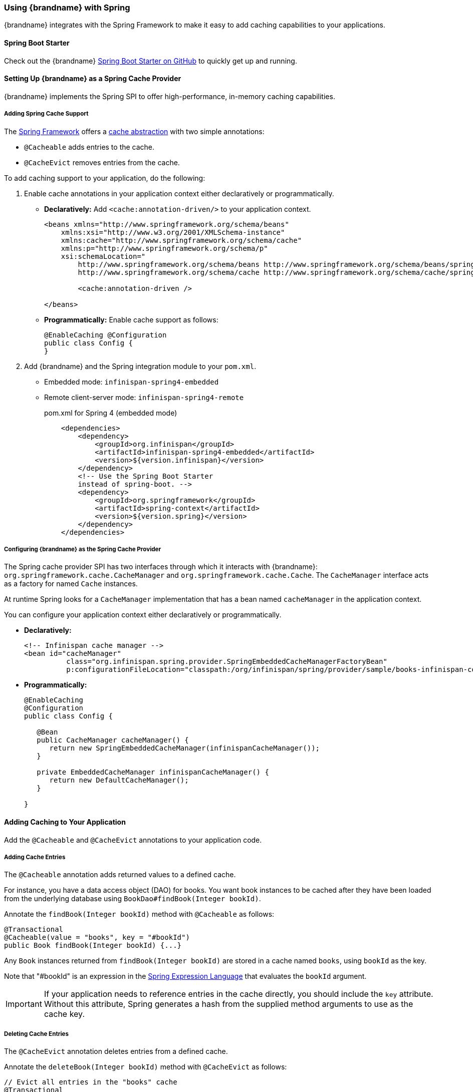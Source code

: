 [[spring_integration]]
=== Using {brandname} with Spring
{brandname} integrates with the Spring Framework to make it easy to add caching capabilities to your applications.

[[spring_boot_starter]]
==== Spring Boot Starter
Check out the {brandname} link:https://github.com/infinispan/infinispan-spring-boot[Spring Boot Starter on GitHub] to quickly get up and running.

[[spring_cache_provider]]
==== Setting Up {brandname} as a Spring Cache Provider
{brandname} implements the Spring SPI to offer high-performance, in-memory caching capabilities.

[[spring_add_support]]
===== Adding Spring Cache Support
The link:http://spring.io/[Spring Framework] offers a link:http://docs.spring.io/spring-framework/docs/4.1.1.RELEASE/spring-framework-reference/html/cache.html[cache abstraction] with two simple annotations:

* `@Cacheable` adds entries to the cache.
* `@CacheEvict` removes entries from the cache.

To add caching support to your application, do the following:

. Enable cache annotations in your application context either declaratively or programmatically.
+
* *Declaratively:* Add `<cache:annotation-driven/>` to your application context.
+
[source,xml]
----
<beans xmlns="http://www.springframework.org/schema/beans"
    xmlns:xsi="http://www.w3.org/2001/XMLSchema-instance"
    xmlns:cache="http://www.springframework.org/schema/cache"
    xmlns:p="http://www.springframework.org/schema/p"
    xsi:schemaLocation="
        http://www.springframework.org/schema/beans http://www.springframework.org/schema/beans/spring-beans.xsd
        http://www.springframework.org/schema/cache http://www.springframework.org/schema/cache/spring-cache.xsd">

        <cache:annotation-driven />

</beans>
----
+
* *Programmatically:* Enable cache support as follows:
+
[source,java,options=nowrap]
----
@EnableCaching @Configuration
public class Config {
}
----
+
. Add {brandname} and the Spring integration module to your `pom.xml`.
+
* Embedded mode: `infinispan-spring4-embedded`
* Remote client-server mode: `infinispan-spring4-remote`
+
.pom.xml for Spring 4 (embedded mode)
[source,xml]
----
    <dependencies>
        <dependency>
            <groupId>org.infinispan</groupId>
            <artifactId>infinispan-spring4-embedded</artifactId>
            <version>${version.infinispan}</version>
        </dependency>
        <!-- Use the Spring Boot Starter
        instead of spring-boot. -->
        <dependency>
            <groupId>org.springframework</groupId>
            <artifactId>spring-context</artifactId>
            <version>${version.spring}</version>
        </dependency>
    </dependencies>
----

[[spring_configure_cache_provider]]
===== Configuring {brandname} as the Spring Cache Provider
The Spring cache provider SPI has two interfaces through which it interacts with {brandname}: `org.springframework.cache.CacheManager` and `org.springframework.cache.Cache`. The `CacheManager` interface acts as a factory for named `Cache` instances.

At runtime Spring looks for a `CacheManager` implementation that has a bean named `cacheManager` in the application context.

You can configure your application context either declaratively or programmatically.

* *Declaratively:*
+
[source,xml,options=nowrap]
----

<!-- Infinispan cache manager -->
<bean id="cacheManager"
          class="org.infinispan.spring.provider.SpringEmbeddedCacheManagerFactoryBean"
          p:configurationFileLocation="classpath:/org/infinispan/spring/provider/sample/books-infinispan-config.xml" />
----
* *Programmatically:*
+
[source,xml,options=nowrap]
----
@EnableCaching
@Configuration
public class Config {

   @Bean
   public CacheManager cacheManager() {
      return new SpringEmbeddedCacheManager(infinispanCacheManager());
   }

   private EmbeddedCacheManager infinispanCacheManager() {
      return new DefaultCacheManager();
   }

}
----

[[spring_add_caching]]
==== Adding Caching to Your Application
Add the `@Cacheable` and `@CacheEvict` annotations to your application code.

[[spring_add_entries]]
===== Adding Cache Entries
The `@Cacheable` annotation adds returned values to a defined cache.

For instance, you have a data access object (DAO) for books. You want book instances to be cached after they have been loaded from the underlying database using `BookDao#findBook(Integer bookId)`.

Annotate the `findBook(Integer bookId)` method with `@Cacheable` as follows:

[source,java,options=nowrap]
----
@Transactional
@Cacheable(value = "books", key = "#bookId")
public Book findBook(Integer bookId) {...}
----

Any `Book` instances returned from `findBook(Integer bookId)` are stored in a cache named `books`, using `bookId` as the key.

Note that "#bookId" is an expression in the link:http://static.springsource.org/spring/docs/current/spring-framework-reference/html/expressions.html[Spring Expression Language] that evaluates the `bookId` argument.

[IMPORTANT]
====
If your application needs to reference entries in the cache directly, you should include the `key` attribute. Without this attribute, Spring generates a hash from the supplied method arguments to use as the cache key.
====

[[spring_remove_entries]]
===== Deleting Cache Entries
The `@CacheEvict` annotation deletes entries from a defined cache.

Annotate the `deleteBook(Integer bookId)` method with `@CacheEvict` as follows:

[source,java,options=nowrap]
----
// Evict all entries in the "books" cache
@Transactional
@CacheEvict (value="books", key = "#bookId", allEntries = true)
public void deleteBookAllEntries() {...}

// Evict entries in the "books" cache that match #bookId
@Transactional
@CacheEvict (value="books", key = "#bookId")
public void deleteBook(Integer bookId) {...]}
----

[[spring_configure_timeouts]]
==== Configuring Timeouts for Cache Operations

The {brandname} Spring cache provider defaults to blocking behaviour when performing read and write operations. By default operations are synchronous and do not time out. However, you might want to set a maximum time to wait for operations before timing out in some situations. For example, timeouts are useful if you need to ensure that an operation completes within a certain time and you can ignore the cached value.

`infinispan.spring.operation.read.timeout`::
Specifies the time, in milliseconds, to wait for read operations to complete. The default is `0` which means unlimited wait time.
`infinispan.spring.operation.write.timeout`::
Specifies the time, in milliseconds, to wait for write operations to complete. The default is `0` which means unlimited wait time.

To configure timeouts for cache operations, set the properties in the context XML for your application on either of the following:

* link:{javadocroot}/org/infinispan/spring/provider/SpringEmbeddedCacheManagerFactoryBean.html[SpringEmbeddedCacheManagerFactoryBean]
* link:{javadocroot}/org/infinispan/spring/provider/SpringRemoteCacheManagerFactoryBean.html[SpringRemoteCacheManagerFactoryBean]

[TIP]
====
In remote client-server mode, you can also add these properties to `hotrod-client.properties`.
====

The following example shows the timeout properties in the context XML for `SpringRemoteCacheManagerFactoryBean`:

[source,xml,options=nowrap]
----
<bean id="springRemoteCacheManagerConfiguredUsingConfigurationProperties"
      class="org.infinispan.spring.provider.SpringRemoteCacheManagerFactoryBean">
    <property name="configurationProperties">
        <props>
           <prop key="infinispan.spring.operation.read.timeout">500</prop>
           <prop key="infinispan.spring.operation.write.timeout">700</prop>
        </props>
    </property>
</bean>
----

[[spring_externalize_sessions]]
==== Externalizing Sessions Using Spring Session

link:http://docs.spring.io/spring-session/docs/current/reference/html5[Spring Session] lets you externalize user session information into {brandname}.

To configure Spring Session integration in your application, do the following:

. Add dependencies to your `pom.xml`.
+
* Embedded mode: `infinispan-spring4-embedded`
* Remote client-server mode: `infinispan-spring4-remote`
+
.pom.xml (embedded mode)
----
    <dependencies>
        <dependency>
            <groupId>org.infinispan</groupId>
            <artifactId>infinispan-core</artifactId>
        </dependency>
        <dependency>
            <groupId>org.infinispan</groupId>
            <artifactId>infinispan-spring4-embedded</artifactId>
            <version>${version.infinispan}</version>
        </dependency>
        <dependency>
            <groupId>org.springframework</groupId>
            <artifactId>spring-context</artifactId>
            <version>${version.spring}</version>
        </dependency>
        <dependency>
           <groupId>org.springframework</groupId>
           <artifactId>spring-session</artifactId>
           <version>${version.spring}</version>
       </dependency>
       <dependency>
           <groupId>org.springframework</groupId>
           <artifactId>spring-web</artifactId>
           <version>${version.spring}</version>
       </dependency>
    </dependencies>
----
+
. Specify the appropriate FactoryBean to expose a `CacheManager` instance.
+
* Embedded mode: `SpringEmbeddedCacheManagerFactoryBean`
* Remote client-server mode: `SpringRemoteCacheManagerFactoryBean`
+
. Enable Spring Session with the appropriate annotation.
+
* Embedded mode: `@EnableInfinispanEmbeddedHttpSession`
* Remote client-server mode: `@EnableInfinispanRemoteHttpSession`
+
There annotations have optional parameters:
+
- `maxInactiveIntervalInSeconds` sets session expiration time in seconds. The default is `1800`.
- `cacheName` specifies the name of the cache that stores sessions. The default is `sessions`.

The following example shows a complete, annotation-based configuration:

[source,java,options=nowrap]
----
@EnableInfinispanEmbeddedHttpSession
@Configuration
public class Config {

   @Bean
   public SpringEmbeddedCacheManagerFactoryBean springCacheManager() {
      return new SpringEmbeddedCacheManagerFactoryBean();
   }

   //An optional configuration bean responsible for replacing the default
   //cookie that obtains configuration.
   //For more information refer to the Spring Session documentation.
   @Bean
   public HttpSessionStrategy httpSessionStrategy() {
      return new HeaderHttpSessionStrategy();
   }
}
----
